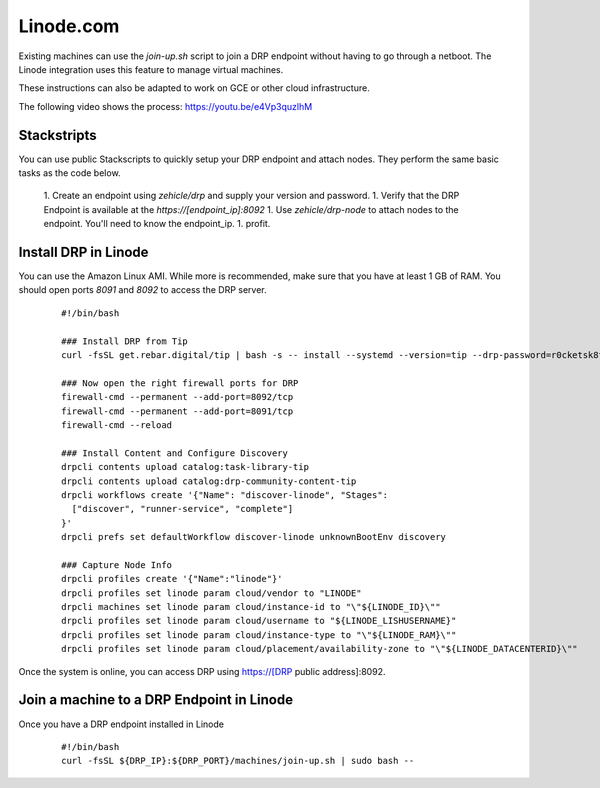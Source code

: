 Linode.com
==========

.. index::
  pair: Digital Rebar Provision; Linode

.. _rs_setup_linode:

Existing machines can use the `join-up.sh` script to join a DRP endpoint without having to go through a netboot.  The Linode integration uses this feature to manage virtual machines.

These instructions can also be adapted to work on GCE or other cloud infrastructure.

The following video shows the process: https://youtu.be/e4Vp3quzlhM

Stackstripts
------------

You can use public Stackscripts to quickly setup your DRP endpoint and attach nodes.  They perform the same basic tasks as the code below.

  1. Create an endpoint using `zehicle/drp` and supply your version and password.
  1. Verify that the DRP Endpoint is available at the `https://[endpoint_ip]:8092`
  1. Use `zehicle/drp-node` to attach nodes to the endpoint.  You'll need to know the endpoint_ip.
  1. profit.


Install DRP in Linode
---------------------

You can use the Amazon Linux AMI.  While more is recommended, make sure that you have at least 1 GB of RAM.  You should open ports `8091` and `8092` to access the DRP server.


  ::

    #!/bin/bash

    ### Install DRP from Tip
    curl -fsSL get.rebar.digital/tip | bash -s -- install --systemd --version=tip --drp-password=r0cketsk8ts

    ### Now open the right firewall ports for DRP
    firewall-cmd --permanent --add-port=8092/tcp
    firewall-cmd --permanent --add-port=8091/tcp
    firewall-cmd --reload

    ### Install Content and Configure Discovery
    drpcli contents upload catalog:task-library-tip
    drpcli contents upload catalog:drp-community-content-tip
    drpcli workflows create '{"Name": "discover-linode", "Stages":
      ["discover", "runner-service", "complete"]
    }'
    drpcli prefs set defaultWorkflow discover-linode unknownBootEnv discovery

    ### Capture Node Info 
    drpcli profiles create '{"Name":"linode"}'
    drpcli profiles set linode param cloud/vendor to "LINODE"
    drpcli machines set linode param cloud/instance-id to "\"${LINODE_ID}\""
    drpcli profiles set linode param cloud/username to "${LINODE_LISHUSERNAME}"
    drpcli profiles set linode param cloud/instance-type to "\"${LINODE_RAM}\""
    drpcli profiles set linode param cloud/placement/availability-zone to "\"${LINODE_DATACENTERID}\""

Once the system is online, you can access DRP using https://[DRP public address]:8092.


Join a machine to a DRP Endpoint in Linode
------------------------------------------

Once you have a DRP endpoint installed in Linode

  ::

    #!/bin/bash
    curl -fsSL ${DRP_IP}:${DRP_PORT}/machines/join-up.sh | sudo bash --